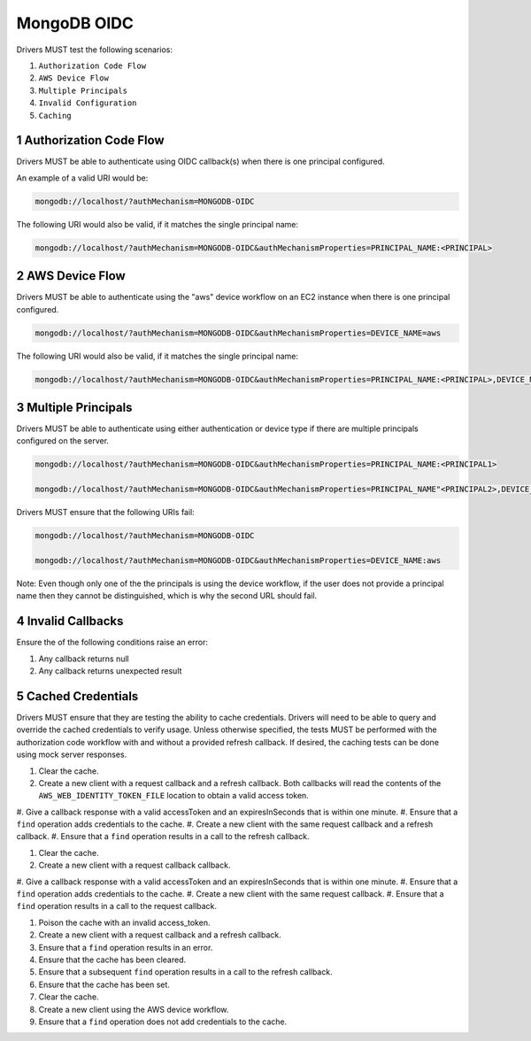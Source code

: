 ============
MongoDB OIDC
============

Drivers MUST test the following scenarios:

#. ``Authorization Code Flow``
#. ``AWS Device Flow``
#. ``Multiple Principals``
#. ``Invalid Configuration``
#. ``Caching``


.. sectnum::

Authorization Code Flow
=======================

Drivers MUST be able to authenticate using OIDC callback(s) when there
is one principal configured.

An example of a valid URI would be:

.. code-block::

  mongodb://localhost/?authMechanism=MONGODB-OIDC

The following URI would also be valid, if it matches the single principal name:

.. code-block::

  mongodb://localhost/?authMechanism=MONGODB-OIDC&authMechanismProperties=PRINCIPAL_NAME:<PRINCIPAL>


AWS Device Flow
===============

Drivers MUST be able to authenticate using the "aws" device workflow on an EC2 instance when there is one principal configured.

.. code-block::

  mongodb://localhost/?authMechanism=MONGODB-OIDC&authMechanismProperties=DEVICE_NAME=aws

The following URI would also be valid, if it matches the single principal name:

.. code-block::

  mongodb://localhost/?authMechanism=MONGODB-OIDC&authMechanismProperties=PRINCIPAL_NAME:<PRINCIPAL>,DEVICE_NAME:aws


Multiple Principals
===================

Drivers MUST be able to authenticate using either authentication or device
type if there are multiple principals configured on the server.

.. code-block::

  mongodb://localhost/?authMechanism=MONGODB-OIDC&authMechanismProperties=PRINCIPAL_NAME:<PRINCIPAL1>

  mongodb://localhost/?authMechanism=MONGODB-OIDC&authMechanismProperties=PRINCIPAL_NAME"<PRINCIPAL2>,DEVICE_NAME:aws

Drivers MUST ensure that the following URIs fail:

.. code-block::

  mongodb://localhost/?authMechanism=MONGODB-OIDC

  mongodb://localhost/?authMechanism=MONGODB-OIDC&authMechanismProperties=DEVICE_NAME:aws

Note: Even though only one of the the principals is using the device workflow,
if the user does not provide a principal name then they cannot be
distinguished, which is why the second URL should fail.

Invalid Callbacks
=================

Ensure the of the following conditions raise an error:

#. Any callback returns null
#. Any callback returns unexpected result

Cached Credentials
==================

Drivers MUST ensure that they are testing the ability to cache credentials.
Drivers will need to be able to query and override the cached credentials to
verify usage.  Unless otherwise specified, the tests MUST be performed with
the authorization code workflow with and without a provided refresh callback.
If desired, the caching tests can be done using mock server responses.

#. Clear the cache.
#. Create a new client with a request callback and a refresh callback.  Both callbacks will read the contents of the ``AWS_WEB_IDENTITY_TOKEN_FILE`` location to obtain a valid access token.
#. Give a callback response with a valid accessToken and an expiresInSeconds
that is within one minute.
#. Ensure that a ``find`` operation adds credentials to the cache.
#. Create a new client with the same request callback and a refresh callback.
#. Ensure that a ``find`` operation results in a call to the refresh callback.

#. Clear the cache.
#. Create a new client with a request callback callback.
#. Give a callback response with a valid accessToken and an expiresInSeconds
that is within one minute.
#. Ensure that a ``find`` operation adds credentials to the cache.
#. Create a new client with the same request callback.
#. Ensure that a ``find`` operation results in a call to the request callback.

#. Poison the cache with an invalid access_token.
#. Create a new client with a request callback and a refresh callback.
#. Ensure that a ``find`` operation results in an error.
#. Ensure that the cache has been cleared.
#. Ensure that a subsequent ``find`` operation results in a call to the refresh callback.
#. Ensure that the cache has been set.

#. Clear the cache.
#. Create a new client using the AWS device workflow.
#. Ensure that a ``find`` operation does not add credentials to the cache.